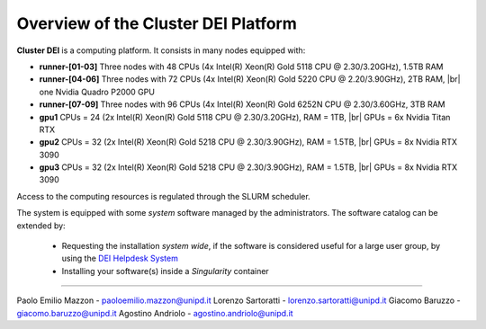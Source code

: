 Overview of the Cluster DEI Platform
==============================
.. |br| raw:: html

     <br>
.. _overview: 

**Cluster DEI** is a computing platform. It consists in many nodes equipped with:

- **runner-[01-03]** Three nodes with 48 CPUs (4x Intel(R) Xeon(R) Gold 5118 CPU @ 2.30/3.20GHz), 1.5TB RAM 
- **runner-[04-06]** Three nodes with 72 CPUs (4x Intel(R) Xeon(R) Gold 5220 CPU @ 2.20/3.90GHz), 2TB RAM, |br|    
  one Nvidia Quadro P2000 GPU
- **runner-[07-09]** Three nodes with 96 CPUs (4x Intel(R) Xeon(R) Gold 6252N CPU @ 2.30/3.60GHz, 3TB RAM
- **gpu1** CPUs = 24 (2x Intel(R) Xeon(R) Gold 5118 CPU @ 2.30/3.20GHz), RAM = 1TB, |br|        
  GPUs = 6x Nvidia Titan RTX
- **gpu2** CPUs = 32 (2x Intel(R) Xeon(R) Gold 5218 CPU @ 2.30/3.90GHz), RAM = 1.5TB, |br|        
  GPUs = 8x Nvidia RTX 3090
- **gpu3** CPUs = 32 (2x Intel(R) Xeon(R) Gold 5218 CPU @ 2.30/3.90GHz), RAM = 1.5TB, |br|        
  GPUs = 8x Nvidia RTX 3090
  
  

Access to the computing resources is regulated through the SLURM scheduler.

The system is equipped with some *system* software managed by the administrators. The software 
catalog can be extended by:

  * Requesting the installation *system wide*, if the software is considered useful for a large
    user group, by using the `DEI Helpdesk System <https://www.dei.unipd.it/helpdesk/>`_ 
  * Installing your software(s) inside a *Singularity* container

.. _authors:
------------

Paolo Emilio Mazzon - paoloemilio.mazzon@unipd.it
Lorenzo Sartoratti - lorenzo.sartoratti@unipd.it
Giacomo Baruzzo - giacomo.baruzzo@unipd.it
Agostino Andriolo - agostino.andriolo@unipd.it

